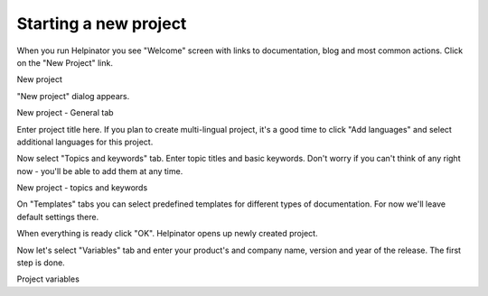 ========================
Starting a new project
========================


When you run Helpinator you see "Welcome" screen with links to documentation, blog and most common actions. Click on the "New Project" link. 


.. image:: images/newproject0.png

New project



"New project" dialog appears. 


.. image:: images/tutorialnewprojectgeneral.png

New project - General tab



Enter project title here. If you plan to create multi-lingual project, it's a good time to click "Add languages" and select additional languages for this project.

Now select "Topics and keywords" tab. Enter topic titles and basic keywords. Don't worry if you can't think of any right now - you'll be able to add them at any time. 


.. image:: images/tutorialnewprojecttopics.png

New project - topics and keywords



On "Templates" tabs you can select predefined templates for different types of documentation. For now we'll leave default settings there.

When everything is ready click "OK". Helpinator opens up newly created project.

Now let's select "Variables" tab and enter your product's and company name, version and year of the release. The first step is done. 


.. image:: images/tutorial-project-variables.png

Project variables




